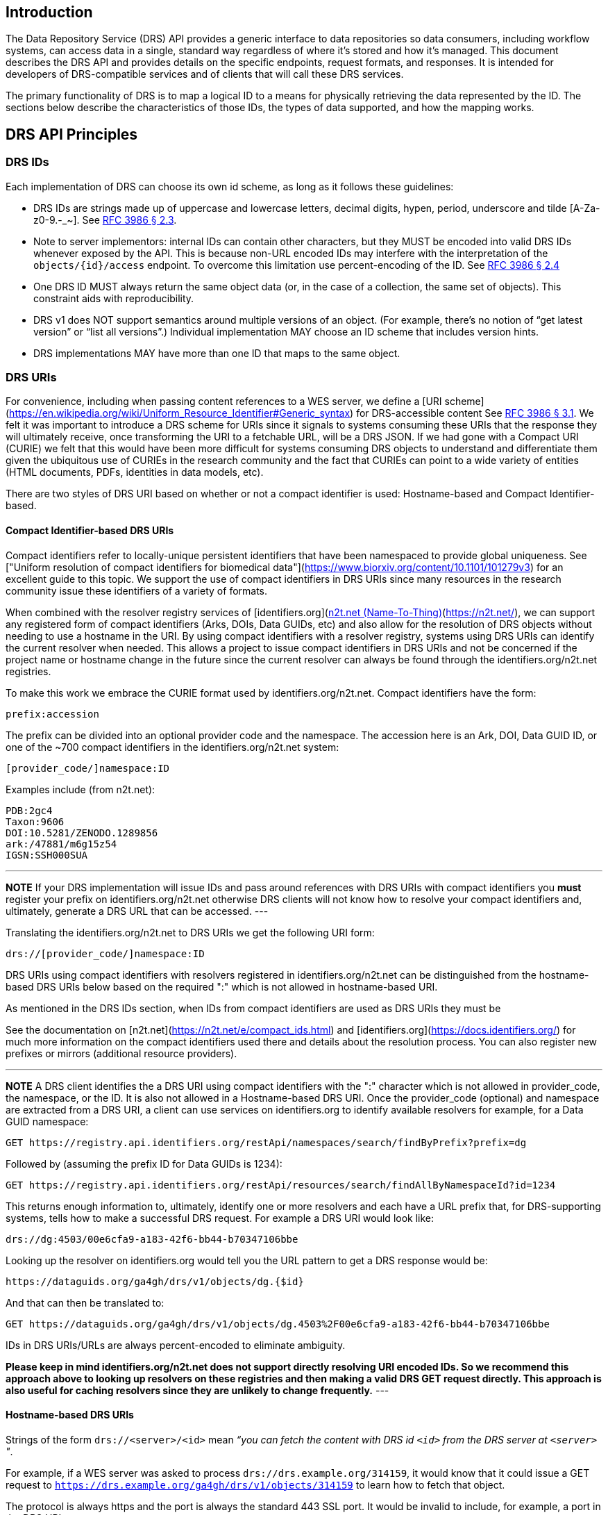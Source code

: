 == Introduction

The Data Repository Service (DRS) API provides a generic interface to data repositories so data consumers, including workflow systems, can access data in a single, standard way regardless of where it's stored and how it's managed. This document describes the DRS API and provides details on the specific endpoints, request formats, and responses. It is intended for developers of DRS-compatible services and of clients that will call these DRS services.

The primary functionality of DRS is to map a logical ID to a means for physically retrieving the data represented by the ID. The sections below describe the characteristics of those IDs, the types of data supported, and how the mapping works.

== DRS API Principles

=== DRS IDs

Each implementation of DRS can choose its own id scheme, as long as it follows these guidelines:

* DRS IDs are strings made up of uppercase and lowercase letters, decimal digits, hypen, period, underscore and tilde [A-Za-z0-9.-_~]. See https://tools.ietf.org/html/rfc3986#section-2.3[RFC 3986 § 2.3].
* Note to server implementors: internal IDs can contain other characters, but they MUST be encoded into valid DRS IDs whenever exposed by the API.  This is because non-URL encoded IDs may interfere with the interpretation of the `objects/{id}/access` endpoint.  To overcome this limitation use percent-encoding of the ID. See https://tools.ietf.org/html/rfc3986#section-2.4[RFC 3986 § 2.4]
* One DRS ID MUST always return the same object data (or, in the case of a collection, the same set of objects). This constraint aids with reproducibility.
* DRS v1 does NOT support semantics around multiple versions of an object. (For example, there’s no notion of “get latest version” or “list all versions”.) Individual implementation MAY choose an ID scheme that includes version hints.
* DRS implementations MAY have more than one ID that maps to the same object.

=== DRS URIs

For convenience, including when passing content references to a WES server, we define a
[URI scheme](https://en.wikipedia.org/wiki/Uniform_Resource_Identifier#Generic_syntax)
for DRS-accessible content See https://tools.ietf.org/html/rfc3986#section-3.1[RFC 3986 § 3.1].
We felt it was important to introduce a DRS scheme for URIs
since it signals to systems consuming these URIs that the response they will ultimately
receive, once transforming the URI to a fetchable URL, will be a DRS JSON.
If we had gone with a Compact URI (CURIE) we felt that this would have been more
difficult for systems consuming DRS objects to understand and differentiate them
given the ubiquitous use of CURIEs in the research community and the fact that
CURIEs can point to a wide variety of entities (HTML documents, PDFs, identities in data
models, etc).

There are two styles of DRS URI based on whether or not a compact identifier is used:
Hostname-based and Compact Identifier-based.

==== Compact Identifier-based DRS URIs

Compact identifiers refer to locally-unique persistent identifiers that have been
namespaced to provide global uniqueness. See ["Uniform resolution of compact identifiers
for biomedical data"](https://www.biorxiv.org/content/10.1101/101279v3) for an excellent guide
to this topic.  We support the use of compact identifiers in DRS URIs since many resources
in the research community issue these identifiers of a variety of formats.

When combined with the resolver registry services of
[identifiers.org](https://identifiers.org/)/[n2t.net (Name-To-Thing)](https://n2t.net/),
we can support any registered form of compact identifiers (Arks, DOIs, Data GUIDs, etc)
and also allow for the resolution of
DRS objects without needing to use a hostname in the URI.  By using compact identifiers with a resolver
registry, systems using DRS URIs can identify the current resolver when needed.
This allows a project to issue compact identifiers in DRS URIs and not be concerned
if the project name or hostname change in the future since the current resolver can always
be found through the identifiers.org/n2t.net registries.

To make this work we embrace the CURIE format used by identifiers.org/n2t.net.  Compact
identifiers have the form:

    prefix:accession

The prefix can be divided into an optional provider code and the namespace.  The accession here is an Ark,
DOI, Data GUID ID, or one of the ~700 compact identifiers in the identifiers.org/n2t.net system:

    [provider_code/]namespace:ID

Examples include (from n2t.net):

		PDB:2gc4
		Taxon:9606
		DOI:10.5281/ZENODO.1289856
		ark:/47881/m6g15z54
		IGSN:SSH000SUA

---
**NOTE**
If your DRS implementation will issue IDs and pass around references with DRS URIs
with compact identifiers you *must* register your prefix on identifiers.org/n2t.net
otherwise DRS clients will not know how to resolve your compact identifiers and,
ultimately, generate a DRS URL that can be accessed.
---

Translating the identifiers.org/n2t.net to DRS URIs we get the following URI form:

    drs://[provider_code/]namespace:ID

DRS URIs using compact identifiers with resolvers registered in identifiers.org/n2t.net
can be distinguished from the hostname-based DRS URIs below based on the required ":"
which is not allowed in hostname-based URI.

As mentioned in the DRS IDs section, when IDs from compact identifiers are
used as DRS URIs they must be

See the documentation on [n2t.net](https://n2t.net/e/compact_ids.html) and
[identifiers.org](https://docs.identifiers.org/) for much more information on
the compact identifiers used there and details about the resolution process.
You can also register new prefixes or mirrors (additional resource providers).

---
**NOTE**
A DRS client identifies the a DRS URI using compact identifiers with the ":"
character which is not allowed in provider_code, the namespace, or the ID.
It is also not allowed in a Hostname-based DRS URI.
Once the provider_code (optional) and namespace are extracted from a DRS URI,
a client can use services on identifiers.org to identify available resolvers
for example, for a Data GUID namespace:

    GET https://registry.api.identifiers.org/restApi/namespaces/search/findByPrefix?prefix=dg

Followed by (assuming the prefix ID for Data GUIDs is 1234):

    GET https://registry.api.identifiers.org/restApi/resources/search/findAllByNamespaceId?id=1234

This returns enough information to, ultimately, identify one or more resolvers and each
have a URL prefix that, for DRS-supporting systems, tells how to make a successful DRS request.
For example a DRS URI would look like:

    drs://dg:4503/00e6cfa9-a183-42f6-bb44-b70347106bbe

Looking up the resolver on identifiers.org would tell you the URL pattern to get a DRS response would be:

    https://dataguids.org/ga4gh/drs/v1/objects/dg.{$id}

And that can then be translated to:

    GET https://dataguids.org/ga4gh/drs/v1/objects/dg.4503%2F00e6cfa9-a183-42f6-bb44-b70347106bbe

IDs in DRS URIs/URLs are always percent-encoded to eliminate ambiguity.

**Please keep in mind identifiers.org/n2t.net does not support directly resolving URI encoded IDs.
 So we recommend this approach above to looking up resolvers on these registries and then making a valid
DRS GET request directly.  This approach is also useful for caching resolvers since they are
unlikely to change frequently.**
---

==== Hostname-based DRS URIs

Strings of the form `drs://<server>/<id>` mean _“you can fetch the content with DRS id `<id>` from the DRS server at `<server>` "_.

For example, if a WES server was asked to process `drs://drs.example.org/314159`, it would know that it could issue a GET request to `https://drs.example.org/ga4gh/drs/v1/objects/314159` to learn how to fetch that object.

The protocol is always https and the port is always the standard 443 SSL port.  It would be invalid to include,
for example, a port in the DRS URI.

As with DRS URIs based on compact identifiers, the ID is percent-encoded to ensure special characters
do not interfere with subsequent DRS endpoint calls.  As such, ":" is not allowed in the URI.

---
**NOTE**
In the future, as newer versions of DRS are released, multiple versions of DRS may be supported on the same server.  Using the hostname in the DRS URI, plus information in the [service-registry](https://github.com/ga4gh-discovery/ga4gh-service-registry) standard endpoint, 
which lead to [service-info](https://github.com/ga4gh-discovery/ga4gh-service-info) endpoints, a client can discover enough information to
translate a DRS URI into a valid URL.
---

=== DRS Datatypes

DRS v1 supports two types of content:

* a _blob_ is like a file -- it's a single blob of bytes, represented by a `DrsObject` without a `contents` array
* a _bundle_ is like a folder -- it's a collection of other DRS content (either blobs or bundles), represented by a `DrsObject` with a `contents` array

=== Read-only

DRS v1 is a read-only API. We expect that each implementation will define its own mechanisms and interfaces (graphical and/or programmatic) for adding and updating data.

=== Standards

The DRS API specification is written in OpenAPI and embodies a RESTful service philosophy.  It uses JSON in requests and responses and standard HTTPS for information transport.

== Authorization & Authentication

=== Making DRS Requests

The DRS implementation is responsible for defining and enforcing an authorization policy that determines which users are allowed to make which requests. GA4GH recommends that DRS implementations use an OAuth 2.0 https://oauth.net/2/bearer-tokens/[bearer token], although they can choose other mechanisms if appropriate.

=== Fetching DRS Objects

The DRS API allows implementers to support a variety of different content access policies, depending on what `AccessMethod` s they return:

* public content:
** server provides an `access_url` with a `url` and no `headers`
** caller fetches the object bytes without providing any auth info
* private content that requires the caller to have out-of-band auth knowledge (e.g. service account credentials):
** server provides an `access_url` with a `url` and no `headers`
** caller fetches the object bytes, passing the auth info they obtained out-of-band
* private content that requires the caller to pass an Authorization token:
** server provides an `access_url` with a `url` and `headers`
** caller fetches the object bytes, passing auth info via the specified header(s)
* private content that uses an expensive-to-generate auth mechanism (e.g. a signed URL):
** server provides an `access_id`
** caller passes the `access_id` to the `/access` endpoint
** server provides an `access_url` with the generated mechanism (e.g. a signed URL in the `url` field)
** caller fetches the object bytes from the `url` (passing auth info from the specified headers, if any)

DRS implementers should ensure their solutions restrict access to targets as much as possible, detect attempts to exploit through log monitoring, and they are prepared to take action if an exploit in their DRS implementation is detected.
